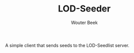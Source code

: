 #+TITLE: LOD-Seeder
#+AUTHOR: Wouter Beek

A simple client that sends seeds to the LOD-Seedlist server.
